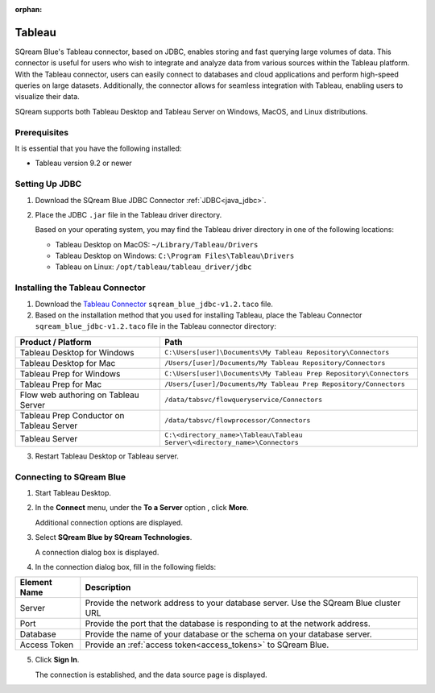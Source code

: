 :orphan:

.. _tableau:

*******
Tableau
*******

SQream Blue's Tableau connector, based on JDBC, enables storing and fast querying large volumes of data. This connector is useful for users who wish to integrate and analyze data from various sources within the Tableau platform. With the Tableau connector, users can easily connect to databases and cloud applications and perform high-speed queries on large datasets. Additionally, the connector allows for seamless integration with Tableau, enabling users to visualize their data.

SQream supports both Tableau Desktop and Tableau Server on Windows, MacOS, and Linux distributions.


Prerequisites
-------------

It is essential that you have the following installed:

* Tableau version 9.2 or newer 

Setting Up JDBC
----------------

#. Download the SQream Blue JDBC Connector :ref:`JDBC<java_jdbc>`.
#. Place the JDBC ``.jar`` file in the Tableau driver directory.

   Based on your operating system, you may find the Tableau driver directory in one of the following locations:
   
   * Tableau Desktop on MacOS: ``~/Library/Tableau/Drivers``
   * Tableau Desktop on Windows: ``C:\Program Files\Tableau\Drivers``
   * Tableau on Linux: ``/opt/tableau/tableau_driver/jdbc``

Installing the Tableau Connector
--------------------------------

#. Download the `Tableau Connector <https://sq-ftp-public.s3.amazonaws.com/sqream_blue_jdbc-v1.2.taco>`_  ``sqream_blue_jdbc-v1.2.taco`` file. 
   
#. Based on the installation method that you used for installing Tableau, place the Tableau Connector ``sqream_blue_jdbc-v1.2.taco`` file in the Tableau connector directory:

.. list-table::
   :widths: auto
   :header-rows: 1
   
   * - Product / Platform
     - Path
   * - Tableau Desktop for Windows
     - ``C:\Users[user]\Documents\My Tableau Repository\Connectors``
   * - Tableau Desktop for Mac
     - ``/Users/[user]/Documents/My Tableau Repository/Connectors``
   * - Tableau Prep for Windows
     - ``C:\Users[user]\Documents\My Tableau Prep Repository\Connectors``
   * - Tableau Prep for Mac
     - ``/Users/[user]/Documents/My Tableau Prep Repository/Connectors``
   * - Flow web authoring on Tableau Server
     - ``/data/tabsvc/flowqueryservice/Connectors``
   * - Tableau Prep Conductor on Tableau Server
     - ``/data/tabsvc/flowprocessor/Connectors``
   * - Tableau Server
     - ``C:\<directory_name>\Tableau\Tableau Server\<directory_name>\Connectors``

3. Restart Tableau Desktop or Tableau server.

Connecting to SQream Blue
-------------------------


#. Start Tableau Desktop.
	
#. In the **Connect** menu, under the **To a Server** option , click **More**.

   Additional connection options are displayed.
	
#. Select **SQream Blue by SQream Technologies**.

   A connection dialog box is displayed.
	
#. In the connection dialog box, fill in the following fields:

.. list-table:: 
      :widths: 6 31
      :header-rows: 1
   
      * - Element Name
        - Description
      * - Server
        - Provide the network address to your database server. Use the SQream Blue cluster URL 
      * - Port
        - Provide the port that the database is responding to at the network address.
      * - Database
        - Provide the name of your database or the schema on your database server.
      * - Access Token
        - Provide an :ref:`access token<access_tokens>` to SQream Blue.


5. Click **Sign In**.

   The connection is established, and the data source page is displayed.

   
